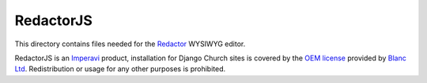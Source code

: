 RedactorJS
==========

This directory contains files needed for the Redactor_ WYSIWYG editor.

.. _Redactor: http://imperavi.com/redactor/

RedactorJS is an Imperavi_ product, installation for Django Church sites is
covered by the `OEM license`_ provided by `Blanc Ltd`_. Redistribution or usage
for any other purposes is prohibited.

.. _Imperavi: http://imperavi.com/
.. _OEM license: http://imperavi.com/redactor/license/
.. _Blanc Ltd: http://www.blanc.ltd.uk/

